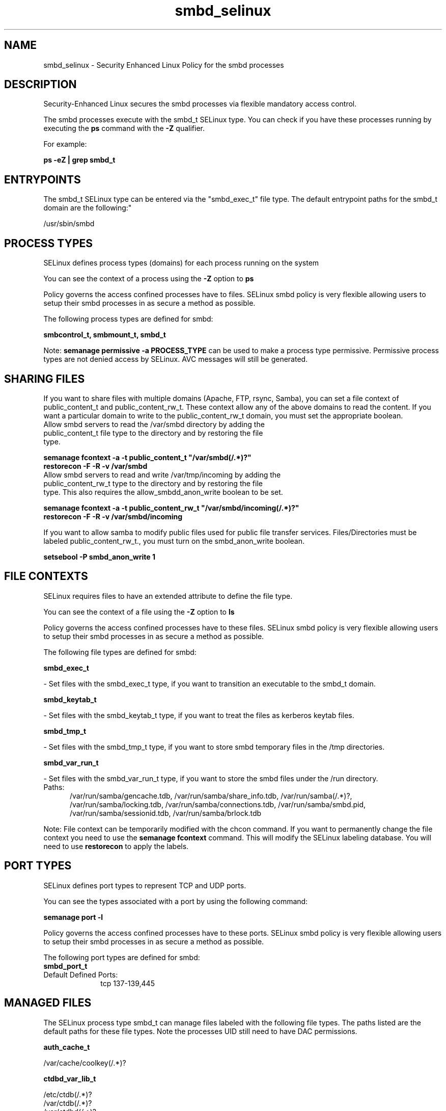 .TH  "smbd_selinux"  "8"  "smbd" "dwalsh@redhat.com" "smbd SELinux Policy documentation"
.SH "NAME"
smbd_selinux \- Security Enhanced Linux Policy for the smbd processes
.SH "DESCRIPTION"

Security-Enhanced Linux secures the smbd processes via flexible mandatory access control.

The smbd processes execute with the smbd_t SELinux type. You can check if you have these processes running by executing the \fBps\fP command with the \fB\-Z\fP qualifier. 

For example:

.B ps -eZ | grep smbd_t


.SH "ENTRYPOINTS"

The smbd_t SELinux type can be entered via the "smbd_exec_t" file type.  The default entrypoint paths for the smbd_t domain are the following:"

/usr/sbin/smbd
.SH PROCESS TYPES
SELinux defines process types (domains) for each process running on the system
.PP
You can see the context of a process using the \fB\-Z\fP option to \fBps\bP
.PP
Policy governs the access confined processes have to files. 
SELinux smbd policy is very flexible allowing users to setup their smbd processes in as secure a method as possible.
.PP 
The following process types are defined for smbd:

.EX
.B smbcontrol_t, smbmount_t, smbd_t 
.EE
.PP
Note: 
.B semanage permissive -a PROCESS_TYPE 
can be used to make a process type permissive. Permissive process types are not denied access by SELinux. AVC messages will still be generated.

.SH SHARING FILES
If you want to share files with multiple domains (Apache, FTP, rsync, Samba), you can set a file context of public_content_t and public_content_rw_t.  These context allow any of the above domains to read the content.  If you want a particular domain to write to the public_content_rw_t domain, you must set the appropriate boolean.
.TP
Allow smbd servers to read the /var/smbd directory by adding the public_content_t file type to the directory and by restoring the file type.
.PP
.B
semanage fcontext -a -t public_content_t "/var/smbd(/.*)?"
.br
.B restorecon -F -R -v /var/smbd
.pp
.TP
Allow smbd servers to read and write /var/tmp/incoming by adding the public_content_rw_t type to the directory and by restoring the file type.  This also requires the allow_smbdd_anon_write boolean to be set.
.PP
.B
semanage fcontext -a -t public_content_rw_t "/var/smbd/incoming(/.*)?"
.br
.B restorecon -F -R -v /var/smbd/incoming


.PP
If you want to allow samba to modify public files used for public file transfer services.  Files/Directories must be labeled public_content_rw_t., you must turn on the smbd_anon_write boolean.

.EX
.B setsebool -P smbd_anon_write 1
.EE

.SH FILE CONTEXTS
SELinux requires files to have an extended attribute to define the file type. 
.PP
You can see the context of a file using the \fB\-Z\fP option to \fBls\bP
.PP
Policy governs the access confined processes have to these files. 
SELinux smbd policy is very flexible allowing users to setup their smbd processes in as secure a method as possible.
.PP 
The following file types are defined for smbd:


.EX
.PP
.B smbd_exec_t 
.EE

- Set files with the smbd_exec_t type, if you want to transition an executable to the smbd_t domain.


.EX
.PP
.B smbd_keytab_t 
.EE

- Set files with the smbd_keytab_t type, if you want to treat the files as kerberos keytab files.


.EX
.PP
.B smbd_tmp_t 
.EE

- Set files with the smbd_tmp_t type, if you want to store smbd temporary files in the /tmp directories.


.EX
.PP
.B smbd_var_run_t 
.EE

- Set files with the smbd_var_run_t type, if you want to store the smbd files under the /run directory.

.br
.TP 5
Paths: 
/var/run/samba/gencache\.tdb, /var/run/samba/share_info\.tdb, /var/run/samba(/.*)?, /var/run/samba/locking\.tdb, /var/run/samba/connections\.tdb, /var/run/samba/smbd\.pid, /var/run/samba/sessionid\.tdb, /var/run/samba/brlock\.tdb

.PP
Note: File context can be temporarily modified with the chcon command.  If you want to permanently change the file context you need to use the 
.B semanage fcontext 
command.  This will modify the SELinux labeling database.  You will need to use
.B restorecon
to apply the labels.

.SH PORT TYPES
SELinux defines port types to represent TCP and UDP ports. 
.PP
You can see the types associated with a port by using the following command: 

.B semanage port -l

.PP
Policy governs the access confined processes have to these ports. 
SELinux smbd policy is very flexible allowing users to setup their smbd processes in as secure a method as possible.
.PP 
The following port types are defined for smbd:

.EX
.TP 5
.B smbd_port_t 
.TP 10
.EE


Default Defined Ports:
tcp 137-139,445
.EE
.SH "MANAGED FILES"

The SELinux process type smbd_t can manage files labeled with the following file types.  The paths listed are the default paths for these file types.  Note the processes UID still need to have DAC permissions.

.br
.B auth_cache_t

	/var/cache/coolkey(/.*)?
.br

.br
.B ctdbd_var_lib_t

	/etc/ctdb(/.*)?
.br
	/var/ctdb(/.*)?
.br
	/var/ctdbd(/.*)?
.br
	/var/lib/ctdbd(/.*)?
.br

.br
.B faillog_t

	/var/log/btmp.*
.br
	/var/run/faillock(/.*)?
.br
	/var/log/faillog
.br
	/var/log/tallylog
.br

.br
.B initrc_var_run_t

	/var/run/utmp
.br
	/var/run/random-seed
.br
	/var/run/runlevel\.dir
.br
	/var/run/setmixer_flag
.br

.br
.B nmbd_var_run_t

	/var/run/nmbd(/.*)?
.br
	/var/run/samba/nmbd(/.*)?
.br
	/var/run/samba/nmbd\.pid
.br
	/var/run/samba/messages\.tdb
.br
	/var/run/samba/namelist\.debug
.br
	/var/run/samba/unexpected\.tdb
.br

.br
.B pcscd_var_run_t

	/var/run/pcscd(/.*)?
.br
	/var/run/pcscd\.events(/.*)?
.br
	/var/run/pcscd\.pid
.br
	/var/run/pcscd\.pub
.br
	/var/run/pcscd\.comm
.br

.br
.B samba_etc_t

	/etc/samba(/.*)?
.br

.br
.B samba_log_t

	/var/log/samba(/.*)?
.br

.br
.B samba_secrets_t

	/etc/samba/smbpasswd
.br
	/etc/samba/passdb\.tdb
.br
	/etc/samba/MACHINE\.SID
.br
	/etc/samba/secrets\.tdb
.br

.br
.B samba_share_t


.br
.B samba_var_t

	/var/lib/samba(/.*)?
.br
	/var/cache/samba(/.*)?
.br
	/var/spool/samba(/.*)?
.br

.br
.B smbd_tmp_t


.br
.B smbd_var_run_t

	/var/run/samba(/.*)?
.br
	/var/run/samba/smbd\.pid
.br
	/var/run/samba/brlock\.tdb
.br
	/var/run/samba/locking\.tdb
.br
	/var/run/samba/gencache\.tdb
.br
	/var/run/samba/sessionid\.tdb
.br
	/var/run/samba/share_info\.tdb
.br
	/var/run/samba/connections\.tdb
.br

.br
.B wtmp_t

	/var/log/wtmp.*
.br

.SH NSSWITCH DOMAIN

.PP
If you want to allow users to resolve user passwd entries directly from ldap rather then using a sssd serve for the smbmount_t, smbd_t, you must turn on the authlogin_nsswitch_use_ldap boolean.

.EX
.B setsebool -P authlogin_nsswitch_use_ldap 1
.EE

.PP
If you want to allow confined applications to run with kerberos for the smbmount_t, smbd_t, you must turn on the kerberos_enabled boolean.

.EX
.B setsebool -P kerberos_enabled 1
.EE

.SH "COMMANDS"
.B semanage fcontext
can also be used to manipulate default file context mappings.
.PP
.B semanage permissive
can also be used to manipulate whether or not a process type is permissive.
.PP
.B semanage module
can also be used to enable/disable/install/remove policy modules.

.B semanage port
can also be used to manipulate the port definitions

.PP
.B system-config-selinux 
is a GUI tool available to customize SELinux policy settings.

.SH AUTHOR	
This manual page was auto-generated by genman.py.

.SH "SEE ALSO"
selinux(8), smbd(8), semanage(8), restorecon(8), chcon(1)
, smbcontrol_selinux(8), smbmount_selinux(8)